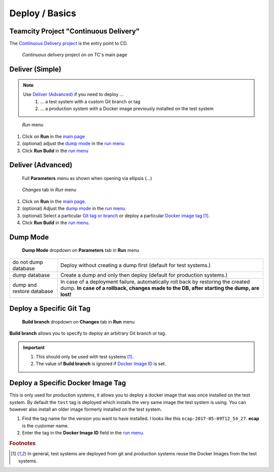 Deploy / Basics
===============

Teamcity Project "Continuous Delivery"
--------------------------------------

The `Continuous Delivery project`_ is the entry point to CD.

.. _Continuous Delivery project: https://dev.tocco.ch/teamcity/project.html?projectId=Nice2ContinuousDelivery

.. figure:: tc_main.png
   :name: main page
   :target: ../_images/tc_main.png

   *Continuous delivery* project on on TC's main page

Deliver (Simple)
----------------

.. note::

   Use `Deliver (Advanced)`_ if you need to deploy …
      #. … a test system with a custom Git branch or tag
      #. … a production system with a Docker image previously installed on the test system

   .. todo:: link "Docker image" to high level overview

.. figure:: tc_run_menu.png
   :name: run menu

   *Run* menu

#. Click on **Run** in the `main page`_
#. (optional) adjust the `dump mode`_ in the `run menu <#run-menu>`_
#. Click **Run Build** in the `run menu <#run-menu>`_


Deliver (Advanced)
------------------

.. figure:: tc_parameters_tab_with_ellipsis.png
   :name: run menu advanced

   Full **Parameters** menu as shown when opening via ellipsis (...)

.. figure:: tc_run_changes_tab.png

   *Changes* tab in *Run* menu

#. Click on **Run** in the `main page`_.
#. (optional) Adjust the `dump mode`_ in the `run menu <#run-menu>`_.
#. (optional) Select a particular `Git tag or branch <#deploy-a-specific-git-tag>`_ or deploy a particular `Docker image
   tag <deploy-a-specific-docker-image-tag>`_ [#f1]_.
#. Click **Run Build** in the `run menu <#run-menu>`_.

.. todo:: write and link guide for deploying specific Docker images


Dump Mode
---------

.. figure:: tc_dump_modes_dropdown.png

   **Dump Mode** dropdown on **Parameters** tab in **Run** menu

=========================  =============================================================================================
do not dump database       Deploy without creating a dump first (default for test systems.)
dump database              Create a dump and only then deploy (default for production systems.)
dump and restore database  In case of a deployment failure, automatically roll back by restoring the created dump.
                           **In case of a rollback, changes made to the DB, after starting the dump, are lost!**
=========================  =============================================================================================


Deploy a Specific Git Tag
-------------------------

.. figure:: tc_changes_tab_dropdown.png

   **Build branch** dropdown on **Changes** tab in **Run** menu

**Build branch** allows you to specify to deploy an arbitrary Git branch or tag.

.. important::
   #. This should only be used with test systems [#f1]_.
   #. The value of **Build branch** is ignored if `Docker Image ID <#run-menu-advanced>`_ is set.


Deploy a Specific Docker Image Tag
----------------------------------

This is only used for production systems, it allows you to deploy a docker image that was once installed on the test
system. By default the ``test`` tag is deployed which installs the very same image the test system is using. You can
however also install an older image formerly installed on the test system.

#. Find the tag name for the version you want to have installed. I looks like this ``ecap-2017-05-09T12_54_27``.
   **ecap** is the customer name.
#. Enter the tag in the **Docker Image ID** field in the `run menu <#run-menu-advanced>`_.

.. todo:: describe where the tag names can be found


.. rubric:: Footnotes

.. [#f1] In general, test systems are deployed from git and production systems reuse the Docker Images from
         the test systems.
